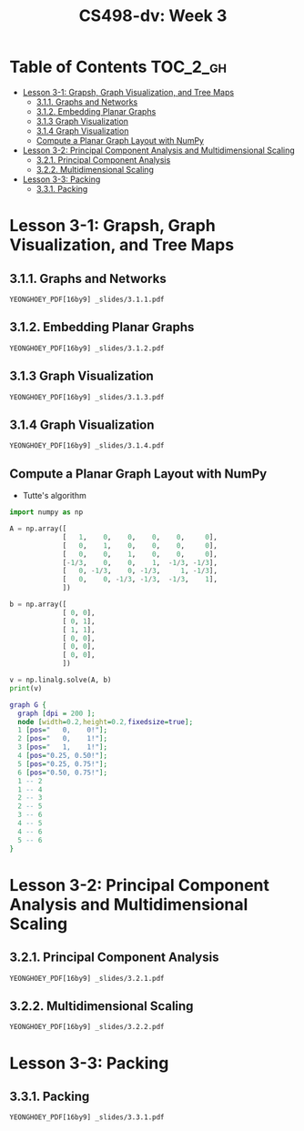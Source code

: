 #+TITLE: CS498-dv: Week 3

* Table of Contents :TOC_2_gh:
- [[#lesson-3-1-grapsh-graph-visualization-and-tree-maps][Lesson 3-1: Grapsh, Graph Visualization, and Tree Maps]]
  - [[#311-graphs-and-networks][3.1.1. Graphs and Networks]]
  - [[#312-embedding-planar-graphs][3.1.2. Embedding Planar Graphs]]
  - [[#313-graph-visualization][3.1.3 Graph Visualization]]
  - [[#314-graph-visualization][3.1.4 Graph Visualization]]
  - [[#compute-a-planar-graph-layout-with-numpy][Compute a Planar Graph Layout with NumPy]]
- [[#lesson-3-2-principal-component-analysis-and-multidimensional-scaling][Lesson 3-2: Principal Component Analysis and Multidimensional Scaling]]
  - [[#321-principal-component-analysis][3.2.1. Principal Component Analysis]]
  - [[#322-multidimensional-scaling][3.2.2. Multidimensional Scaling]]
- [[#lesson-3-3-packing][Lesson 3-3: Packing]]
  - [[#331-packing][3.3.1. Packing]]

* Lesson 3-1: Grapsh, Graph Visualization, and Tree Maps
** 3.1.1. Graphs and Networks
: YEONGHOEY_PDF[16by9] _slides/3.1.1.pdf

** 3.1.2. Embedding Planar Graphs
: YEONGHOEY_PDF[16by9] _slides/3.1.2.pdf

** 3.1.3 Graph Visualization
: YEONGHOEY_PDF[16by9] _slides/3.1.3.pdf

** 3.1.4 Graph Visualization
: YEONGHOEY_PDF[16by9] _slides/3.1.4.pdf

** Compute a Planar Graph Layout with NumPy
- Tutte's algorithm

[[file:_img/screenshot_2018-06-01_22-35-29.png]]

#+BEGIN_SRC emacs-lisp :session pipenv :results output silent :exports none
  (pipenv-activate)
#+END_SRC

#+BEGIN_SRC python :session pipenv :results output silent
  import numpy as np
#+END_SRC

#+BEGIN_SRC python :session pipenv :results output silent
  A = np.array([
               [   1,    0,    0,    0,    0,     0],
               [   0,    1,    0,    0,    0,     0],
               [   0,    0,    1,    0,    0,     0],
               [-1/3,    0,    0,    1,  -1/3, -1/3],
               [   0, -1/3,    0, -1/3,     1, -1/3],
               [   0,    0, -1/3, -1/3,  -1/3,    1],
               ])
#+END_SRC

#+BEGIN_SRC python :session pipenv :results output silent
  b = np.array([
               [ 0, 0],
               [ 0, 1],
               [ 1, 1],
               [ 0, 0],
               [ 0, 0],
               [ 0, 0],
               ])
#+END_SRC

#+BEGIN_SRC python :session pipenv :results output
  v = np.linalg.solve(A, b)
  print(v)
#+END_SRC

#+RESULTS:
: [[0.   0.  ]
:  [0.   1.  ]
:  [1.   1.  ]
:  [0.25 0.5 ]
:  [0.25 0.75]
:  [0.5  0.75]]

#+BEGIN_SRC dot :cmd neato :file _img/planar.png :exports both
  graph G {
    graph [dpi = 200 ];
    node [width=0.2,height=0.2,fixedsize=true];
    1 [pos="   0,    0!"];
    2 [pos="   0,    1!"];
    3 [pos="   1,    1!"];
    4 [pos="0.25, 0.50!"];
    5 [pos="0.25, 0.75!"];
    6 [pos="0.50, 0.75!"];
    1 -- 2
    1 -- 4
    2 -- 3
    2 -- 5
    3 -- 6
    4 -- 5
    4 -- 6
    5 -- 6
  }
#+END_SRC

#+RESULTS:
[[file:_img/planar.png]]

* Lesson 3-2: Principal Component Analysis and Multidimensional Scaling
** 3.2.1. Principal Component Analysis
: YEONGHOEY_PDF[16by9] _slides/3.2.1.pdf

** 3.2.2. Multidimensional Scaling
: YEONGHOEY_PDF[16by9] _slides/3.2.2.pdf

* Lesson 3-3: Packing
** 3.3.1. Packing
: YEONGHOEY_PDF[16by9] _slides/3.3.1.pdf
